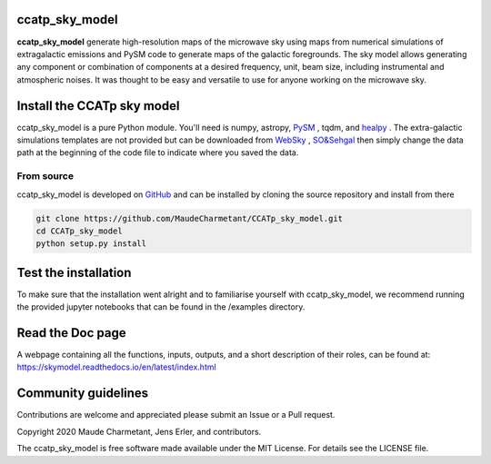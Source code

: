 ccatp_sky_model
===============

**ccatp_sky_model** 
generate high-resolution maps of the microwave sky using maps 
from numerical simulations of extragalactic emissions and PySM 
code to generate maps of the galactic foregrounds. 
The sky model allows generating any component or combination of 
components at a desired frequency, unit, beam size, including 
instrumental and atmospheric noises. 
It was thought to be easy and versatile to use for anyone working
on the microwave sky. 

.. image:: https://img.shields.io/badge/Doc-readthedoc-green.svg
    :target: https://skymodel.readthedocs.io/en/latest/index.html 
.. image:: https://img.shields.io/badge/Doc-PDF-green.svg
    :target: https://github.com/MaudeCharmetant/CCATp_sky_model/blob/master/Documentation.pdf
    


Install the CCATp sky model
===========================

ccatp_sky_model is a pure Python module.
You'll need is numpy, astropy, `PySM <https://github.com/bthorne93/PySM_public>`_ , tqdm, and `healpy <https://github.com/healpy/healpy>`_ .
The extra-galactic simulations templates are not provided but can be downloaded from `WebSky <https://mocks.cita.utoronto.ca/data/websky/v0.0/>`_ , `SO&Sehgal <https://lambda.gsfc.nasa.gov/simulation/tb_sim_ov.cfm>`_ then simply change the data path at the beginning of the code file to indicate where you saved the data.

.. _source:

From source
-----------

ccatp_sky_model is developed on `GitHub <https://github.com/MaudeCharmetant/CCATp_sky_model>`_ and can be 
installed by cloning the source repository and install from there

.. code-block:: bash

    git clone https://github.com/MaudeCharmetant/CCATp_sky_model.git
    cd CCATp_sky_model
    python setup.py install


Test the installation
=====================

To make sure that the installation went alright and to familiarise yourself with 
ccatp_sky_model, we recommend running the provided jupyter notebooks that can be found in
the /examples directory. 


Read the Doc page
==================
A webpage containing all the functions, inputs, outputs, and a short description of their 
roles, can be found at:  https://skymodel.readthedocs.io/en/latest/index.html 


Community guidelines
====================

Contributions are welcome and appreciated please submit an Issue or a Pull request. 


Copyright 2020 Maude Charmetant, Jens Erler, and contributors.

The ccatp_sky_model is free software made available under the MIT License. For details see
the LICENSE file.
